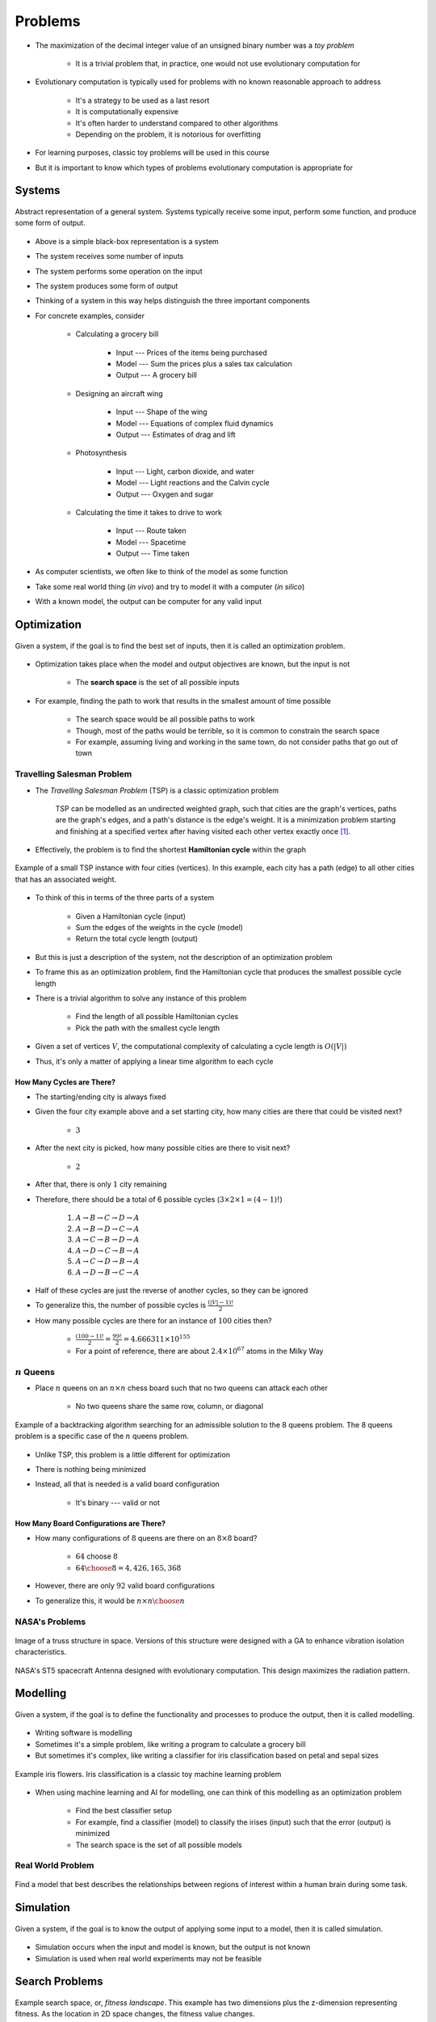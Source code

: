 ********
Problems
********

* The maximization of the decimal integer value of an unsigned binary number was a *toy problem*

    * It is a trivial problem that, in practice, one would not use evolutionary computation for


* Evolutionary computation is typically used for problems with no known reasonable approach to address

    * It's a strategy to be used as a last resort
    * It is computationally expensive
    * It's often harder to understand compared to other algorithms
    * Depending on the problem, it is notorious for overfitting


* For learning purposes, classic toy problems will be used in this course
* But it is important to know which types of problems evolutionary computation is appropriate for



Systems
=======

.. figure:: system_box.png
    :width: 500 px
    :align: center

    Abstract representation of a general system. Systems typically receive some input, perform some function, and
    produce some form of output.


* Above is a simple black-box representation is a system
* The system receives some number of inputs
* The system performs some operation on the input
* The system produces some form of output

* Thinking of a system in this way helps distinguish the three important components

* For concrete examples, consider

    * Calculating a grocery bill

        * Input --- Prices of the items being purchased
        * Model --- Sum the prices plus a sales tax calculation
        * Output --- A grocery bill


    * Designing an aircraft wing

        * Input --- Shape of the wing
        * Model --- Equations of complex fluid dynamics
        * Output --- Estimates of drag and lift


    * Photosynthesis

        * Input --- Light, carbon dioxide, and water
        * Model --- Light reactions and the Calvin cycle
        * Output --- Oxygen and sugar


    * Calculating the time it takes to drive to work

        * Input --- Route taken
        * Model --- Spacetime
        * Output --- Time taken



* As computer scientists, we often like to think of the model as some function
* Take some real world thing (*in vivo*) and try to model it with a computer (*in silico*)
* With a known model, the output can be computer for any valid input



Optimization
============

.. figure:: system_optimization.png
    :width: 500 px
    :align: center

    Given a system, if the goal is to find the best set of inputs, then it is called an optimization problem.


* Optimization takes place when the model and output objectives are known, but the input is not

    * The **search space** is the set of all possible inputs


* For example, finding the path to work that results in the smallest amount of time possible

    * The search space would be all possible paths to work
    * Though, most of the paths would be terrible, so it is common to constrain the search space
    * For example, assuming living and working in the same town, do not consider paths that go out of town


Travelling Salesman Problem
---------------------------

* The *Travelling Salesman Problem* (TSP) is a classic optimization problem

    TSP can be modelled as an undirected weighted graph, such that cities are the graph's vertices, paths are the
    graph's edges, and a path's distance is the edge's weight. It is a minimization problem starting and finishing at a
    specified vertex after having visited each other vertex exactly once [#]_.




* Effectively, the problem is to find the shortest **Hamiltonian cycle** within the graph

.. figure:: tsp_example.png
    :width: 333 px
    :align: center
    :target: https://en.wikipedia.org/wiki/Travelling_salesman_problem

    Example of a small TSP instance with four cities (vertices). In this example, each city has a path (edge) to all
    other cities that has an associated weight.


* To think of this in terms of the three parts of a system

    * Given a Hamiltonian cycle (input)
    * Sum the edges of the weights in the cycle (model)
    * Return the total cycle length (output)


* But this is just a description of the system, not the description of an optimization problem
* To frame this as an optimization problem, find the Hamiltonian cycle that produces the smallest possible cycle length

* There is a trivial algorithm to solve any instance of this problem

    * Find the length of all possible Hamiltonian cycles
    * Pick the path with the smallest cycle length


* Given a set of vertices :math:`V`, the computational complexity of calculating a cycle length is :math:`O(|V|)`
* Thus, it's only a matter of applying a linear time algorithm to each cycle


How Many Cycles are There?
^^^^^^^^^^^^^^^^^^^^^^^^^^

* The starting/ending city is always fixed
* Given the four city example above and a set starting city, how many cities are there that could be visited next?

    * :math:`3`


* After the next city is picked, how many possible cities are there to visit next?

    * :math:`2`


* After that, there is only :math:`1` city remaining
* Therefore, there should be a total of 6 possible cycles (:math:`3 \times 2 \times 1 = (4 - 1)!`)

    #. :math:`A \rightarrow B \rightarrow C \rightarrow D \rightarrow A`
    #. :math:`A \rightarrow B \rightarrow D \rightarrow C \rightarrow A`
    #. :math:`A \rightarrow C \rightarrow B \rightarrow D \rightarrow A`
    #. :math:`A \rightarrow D \rightarrow C \rightarrow B \rightarrow A`
    #. :math:`A \rightarrow C \rightarrow D \rightarrow B \rightarrow A`
    #. :math:`A \rightarrow D \rightarrow B \rightarrow C \rightarrow A`


* Half of these cycles are just the reverse of another cycles, so they can be ignored
* To generalize this, the number of possible cycles is :math:`\frac{(|V|-1)!}{2}`

* How many possible cycles are there for an instance of :math:`100` cities then?

    * :math:`\frac{(100-1)!}{2} = \frac{99!}{2} = 4.666311\times10^{155}`
    * For a point of reference, there are about :math:`2.4\times10^{67}` atoms in the Milky Way


:math:`n` Queens
----------------

* Place :math:`n` queens on an :math:`n \times n` chess board such that no two queens can attack each other

    * No two queens share the same row, column, or diagonal


.. figure:: 8_queens_example.gif
    :width: 352 px
    :align: center
    :target: https://en.wikipedia.org/wiki/Eight_queens_puzzle

    Example of a backtracking algorithm searching for an admissible solution to the 8 queens problem. The 8 queens
    problem is a specific case of the :math:`n` queens problem.


* Unlike TSP, this problem is a little different for optimization
* There is nothing being minimized
* Instead, all that is needed is a valid board configuration

    * It's binary --- valid or not


How Many Board Configurations are There?
^^^^^^^^^^^^^^^^^^^^^^^^^^^^^^^^^^^^^^^^

* How many configurations of :math:`8` queens are there on an :math:`8 \times 8` board?

    * :math:`64` choose :math:`8`
    * :math:`{64 \choose 8} = 4,426,165,368`


* However, there are only :math:`92` valid board configurations
* To generalize this, it would be :math:`n \times n \choose n`


NASA's Problems
---------------

.. figure:: nasa_truss.png
    :width: 333 px
    :align: center
    :target: http://www.soton.ac.uk/~ajk/truss/welcome.html

    Image of a truss structure in space. Versions of this structure were designed with a GA to enhance vibration
    isolation characteristics.


.. figure:: nasa_antenna.png
    :width: 333 px
    :align: center
    :target: https://en.wikipedia.org/wiki/Genetic_algorithm

    NASA's ST5 spacecraft Antenna designed with evolutionary computation. This design maximizes the radiation pattern.



Modelling
=========

.. figure:: system_modelling.png
    :width: 500 px
    :align: center

    Given a system, if the goal is to define the functionality and processes to produce the output, then it is called
    modelling.


* Writing software is modelling
* Sometimes it's a simple problem, like writing a program to calculate a grocery bill
* But sometimes it's complex, like writing a classifier for iris classification based on petal and sepal sizes

.. figure:: iris_classification.png
    :width: 500 px
    :align: center
    :target: https://en.wikipedia.org/wiki/Iris_flower_data_set

    Example iris flowers. Iris classification is a classic toy machine learning problem


* When using machine learning and AI for modelling, one can think of this modelling as an optimization problem

    * Find the best classifier setup
    * For example, find a classifier (model) to classify the irises (input) such that the error (output) is minimized
    * The search space is the set of all possible models


Real World Problem
------------------

.. figure:: brain_modelling.png
    :width: 333 px
    :align: center

    Find a model that best describes the relationships between regions of interest within a human brain during some
    task.



Simulation
==========

.. figure:: system_simulation.png
    :width: 500 px
    :align: center

    Given a system, if the goal is to know the output of applying some input to a model, then it is called simulation.


* Simulation occurs when the input and model is known, but the output is not known
* Simulation is used when real world experiments may not be feasible



Search Problems
===============

.. figure:: search_space.png
    :width: 500 px
    :align: center
    :target: https://en.wikipedia.org/wiki/Fitness_landscape

    Example search space, or, *fitness landscape*. This example has two dimensions plus the z-dimension representing
    fitness. As the location in 2D space changes, the fitness value changes.


* If the search space is small enough, then it may be possible to enumerate all possible configurations
* However, the search space can be enormous, or even infinite

* When framing problems as a search problem, one can think of the problem solver as a mechanism to traverse that space

    * For example, a GA traversing the search space of all possible Hamiltonian cycles for a TSP instance


* It also allows for asking questions like

    * What is a *good* way to traverse the space?
    * Can the search be changed?
    * Can a feature of the search space be exploited?
    * Can the space be constrained or simplified?



Optimization vs Constraints
===========================

* Objective functions (fitness functions in the context of evolutionary computation) are used for *optimization*

    * With TSP, minimize the total distance of the Hamiltonian cycle


* A binary evaluation checks if a given *constraint* holds

    * With :math:`n`-queens, are all queens safe?


* Sometimes optimization problems have constraints

    * Consider TSP with a requirement that some city :math:`X` is visited before city :math:`Y`


* It is also sometimes possible to convert constraint problems

    * Instead of finding a chess board configuration with no attacking queens, minimize the number of attacking queens


* Further, it is sometimes possible to add constrains to an optimization problem to reduce the size of the search space

    * Like in the example above --- not looking for paths to work that go out of town



Hardness
========

* For simplicity

    * A problem is *easy* if there is some *fast* solver for it
    * A problem is *hard* if there is no *fast* solver for it


Continuous vs Discrete
----------------------

* If the problem is defined in terms of continuous values (like real numbers), it is called *numerical optimization*

    * These problems have uncountably infinite search spaces


* If the problem is defined in terms of discrete values (like integers), then it is called *combinatorial optimization*

    * These problems have finite or countably infinite search spaces


What to Know About Hardness
---------------------------

* **Class P** are decision problems that can be solved in polynomial time
* **Class NP** are decision problems with positive solutions that can be *verified* in polynomial time

    * For example, restricted subset sum --- does there exist a subset of a set of integers that sums to :math:`0`?
    * Class P :math:`\subseteq` Class NP


* **Class NP-Complete** are decision problems with no *known* polynomial time algorithm but can be verified in polynomial time

    * All NP-Complete problems are reducible to one another


* **Class NP-Hard** are decision problems with no *known* polynomial time algorithm and *can't* be verified in polynomial time

    * For example, the decision version of TSP


.. figure:: p_np.png
    :width: 500 px
    :align: center
    :target: https://en.wikipedia.org/wiki/P_versus_NP_problem

    Relationships between P, NP, NP-Complete, and NP-Hard class problems. Both assumptions of P :math:`\ne` NP and P :math:`=`
    NP are included.


What to *Really* Know about Hardness
------------------------------------

* There are some very hard problems out there
* Given this, the goal is often to find a *good enough* solution to these hard problems
* This is where tools like evolutionary computation comes in



For Next Class
==============

* TBD


----------------------

.. [#] `From Wikipedia <https://en.wikipedia.org/wiki/Travelling_salesman_problem#Description>`_